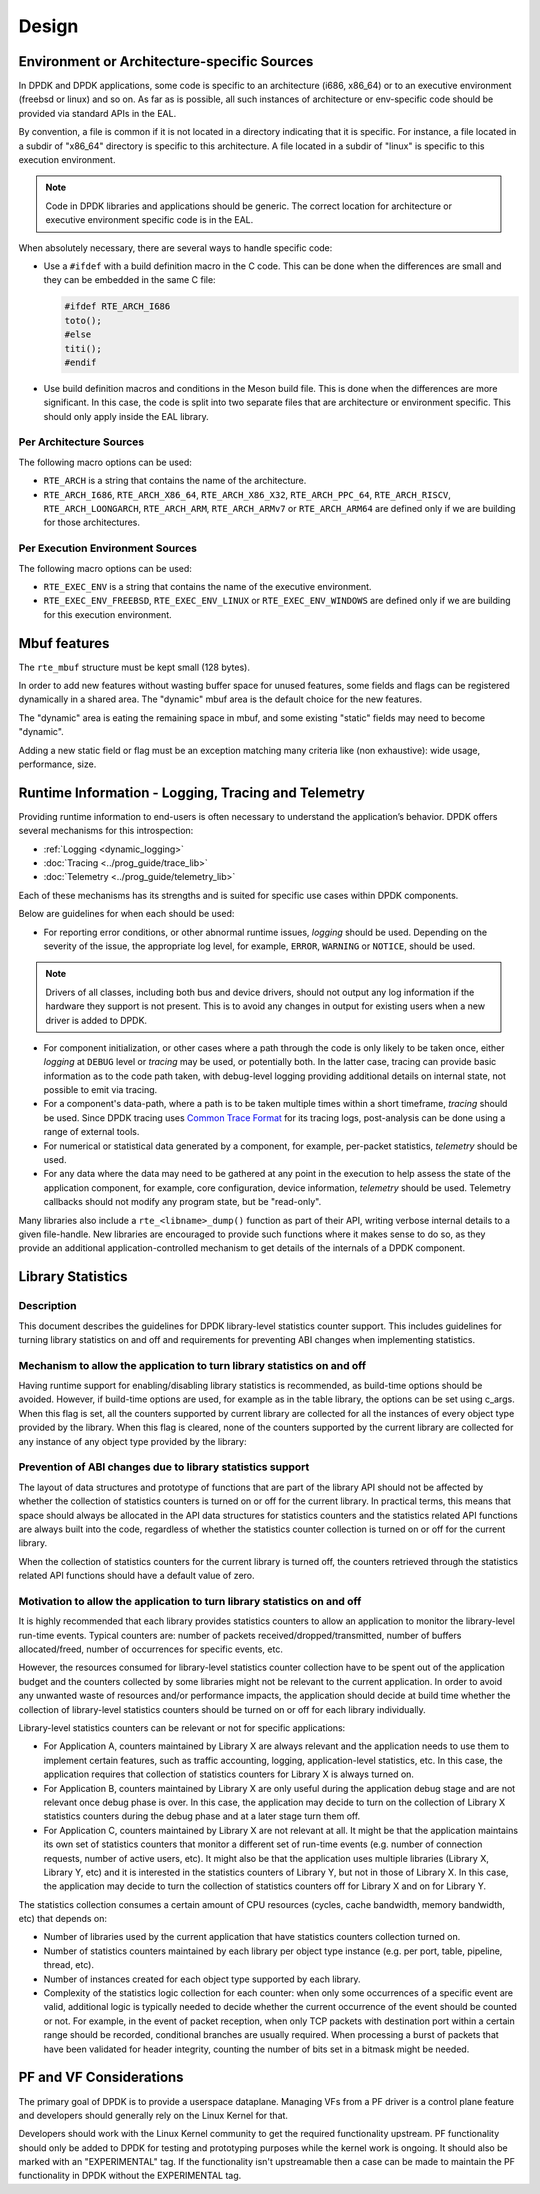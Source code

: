 ..  SPDX-License-Identifier: BSD-3-Clause
    Copyright 2018 The DPDK contributors

Design
======


Environment or Architecture-specific Sources
--------------------------------------------

In DPDK and DPDK applications, some code is specific to an architecture (i686, x86_64) or to an executive environment (freebsd or linux) and so on.
As far as is possible, all such instances of architecture or env-specific code should be provided via standard APIs in the EAL.

By convention, a file is common if it is not located in a directory indicating that it is specific.
For instance, a file located in a subdir of "x86_64" directory is specific to this architecture.
A file located in a subdir of "linux" is specific to this execution environment.

.. note::

   Code in DPDK libraries and applications should be generic.
   The correct location for architecture or executive environment specific code is in the EAL.

When absolutely necessary, there are several ways to handle specific code:

* Use a ``#ifdef`` with a build definition macro in the C code.
  This can be done when the differences are small and they can be embedded in the same C file:

  .. code-block:: c

     #ifdef RTE_ARCH_I686
     toto();
     #else
     titi();
     #endif

* Use build definition macros and conditions in the Meson build file. This is done when the differences are more significant.
  In this case, the code is split into two separate files that are architecture or environment specific.
  This should only apply inside the EAL library.

Per Architecture Sources
~~~~~~~~~~~~~~~~~~~~~~~~

The following macro options can be used:

* ``RTE_ARCH`` is a string that contains the name of the architecture.
* ``RTE_ARCH_I686``, ``RTE_ARCH_X86_64``, ``RTE_ARCH_X86_X32``, ``RTE_ARCH_PPC_64``, ``RTE_ARCH_RISCV``, ``RTE_ARCH_LOONGARCH``, ``RTE_ARCH_ARM``, ``RTE_ARCH_ARMv7`` or ``RTE_ARCH_ARM64`` are defined only if we are building for those architectures.

Per Execution Environment Sources
~~~~~~~~~~~~~~~~~~~~~~~~~~~~~~~~~

The following macro options can be used:

* ``RTE_EXEC_ENV`` is a string that contains the name of the executive environment.
* ``RTE_EXEC_ENV_FREEBSD``, ``RTE_EXEC_ENV_LINUX`` or ``RTE_EXEC_ENV_WINDOWS`` are defined only if we are building for this execution environment.

Mbuf features
-------------

The ``rte_mbuf`` structure must be kept small (128 bytes).

In order to add new features without wasting buffer space for unused features,
some fields and flags can be registered dynamically in a shared area.
The "dynamic" mbuf area is the default choice for the new features.

The "dynamic" area is eating the remaining space in mbuf,
and some existing "static" fields may need to become "dynamic".

Adding a new static field or flag must be an exception matching many criteria
like (non exhaustive): wide usage, performance, size.


Runtime Information - Logging, Tracing and Telemetry
----------------------------------------------------

Providing runtime information to end-users is often necessary to understand the
application’s behavior. DPDK offers several mechanisms for this introspection:

* :ref:`Logging <dynamic_logging>`
* :doc:`Tracing <../prog_guide/trace_lib>`
* :doc:`Telemetry <../prog_guide/telemetry_lib>`

Each of these mechanisms has its strengths and is suited for specific use cases within DPDK components.

Below are guidelines for when each should be used:

* For reporting error conditions, or other abnormal runtime issues, *logging* should be used.
  Depending on the severity of the issue, the appropriate log level, for example,
  ``ERROR``, ``WARNING`` or ``NOTICE``, should be used.

.. note::

   Drivers of all classes, including both bus and device drivers,
   should not output any log information if the hardware they support is not present.
   This is to avoid any changes in output for existing users when a new driver is added to DPDK.

* For component initialization, or other cases where a path through the code
  is only likely to be taken once,
  either *logging* at ``DEBUG`` level or *tracing* may be used, or potentially both.
  In the latter case, tracing can provide basic information as to the code path taken,
  with debug-level logging providing additional details on internal state,
  not possible to emit via tracing.

* For a component's data-path, where a path is to be taken multiple times within a short timeframe,
  *tracing* should be used.
  Since DPDK tracing uses `Common Trace Format <https://diamon.org/ctf/>`_ for its tracing logs,
  post-analysis can be done using a range of external tools.

* For numerical or statistical data generated by a component, for example, per-packet statistics,
  *telemetry* should be used.

* For any data where the data may need to be gathered at any point in the execution
  to help assess the state of the application component,
  for example, core configuration, device information, *telemetry* should be used.
  Telemetry callbacks should not modify any program state, but be "read-only".

Many libraries also include a ``rte_<libname>_dump()`` function as part of their API,
writing verbose internal details to a given file-handle.
New libraries are encouraged to provide such functions where it makes sense to do so,
as they provide an additional application-controlled mechanism
to get details of the internals of a DPDK component.


Library Statistics
------------------

Description
~~~~~~~~~~~

This document describes the guidelines for DPDK library-level statistics counter
support. This includes guidelines for turning library statistics on and off and
requirements for preventing ABI changes when implementing statistics.


Mechanism to allow the application to turn library statistics on and off
~~~~~~~~~~~~~~~~~~~~~~~~~~~~~~~~~~~~~~~~~~~~~~~~~~~~~~~~~~~~~~~~~~~~~~~~

Having runtime support for enabling/disabling library statistics is recommended,
as build-time options should be avoided. However, if build-time options are used,
for example as in the table library, the options can be set using c_args.
When this flag is set, all the counters supported by current library are
collected for all the instances of every object type provided by the library.
When this flag is cleared, none of the counters supported by the current library
are collected for any instance of any object type provided by the library:


Prevention of ABI changes due to library statistics support
~~~~~~~~~~~~~~~~~~~~~~~~~~~~~~~~~~~~~~~~~~~~~~~~~~~~~~~~~~~

The layout of data structures and prototype of functions that are part of the
library API should not be affected by whether the collection of statistics
counters is turned on or off for the current library. In practical terms, this
means that space should always be allocated in the API data structures for
statistics counters and the statistics related API functions are always built
into the code, regardless of whether the statistics counter collection is turned
on or off for the current library.

When the collection of statistics counters for the current library is turned
off, the counters retrieved through the statistics related API functions should
have a default value of zero.


Motivation to allow the application to turn library statistics on and off
~~~~~~~~~~~~~~~~~~~~~~~~~~~~~~~~~~~~~~~~~~~~~~~~~~~~~~~~~~~~~~~~~~~~~~~~~

It is highly recommended that each library provides statistics counters to allow
an application to monitor the library-level run-time events. Typical counters
are: number of packets received/dropped/transmitted, number of buffers
allocated/freed, number of occurrences for specific events, etc.

However, the resources consumed for library-level statistics counter collection
have to be spent out of the application budget and the counters collected by
some libraries might not be relevant to the current application. In order to
avoid any unwanted waste of resources and/or performance impacts, the
application should decide at build time whether the collection of library-level
statistics counters should be turned on or off for each library individually.

Library-level statistics counters can be relevant or not for specific
applications:

* For Application A, counters maintained by Library X are always relevant and
  the application needs to use them to implement certain features, such as traffic
  accounting, logging, application-level statistics, etc. In this case,
  the application requires that collection of statistics counters for Library X is
  always turned on.

* For Application B, counters maintained by Library X are only useful during the
  application debug stage and are not relevant once debug phase is over. In this
  case, the application may decide to turn on the collection of Library X
  statistics counters during the debug phase and at a later stage turn them off.

* For Application C, counters maintained by Library X are not relevant at all.
  It might be that the application maintains its own set of statistics counters
  that monitor a different set of run-time events (e.g. number of connection
  requests, number of active users, etc). It might also be that the application
  uses multiple libraries (Library X, Library Y, etc) and it is interested in the
  statistics counters of Library Y, but not in those of Library X. In this case,
  the application may decide to turn the collection of statistics counters off for
  Library X and on for Library Y.

The statistics collection consumes a certain amount of CPU resources (cycles,
cache bandwidth, memory bandwidth, etc) that depends on:

* Number of libraries used by the current application that have statistics
  counters collection turned on.

* Number of statistics counters maintained by each library per object type
  instance (e.g. per port, table, pipeline, thread, etc).

* Number of instances created for each object type supported by each library.

* Complexity of the statistics logic collection for each counter: when only
  some occurrences of a specific event are valid, additional logic is typically
  needed to decide whether the current occurrence of the event should be counted
  or not. For example, in the event of packet reception, when only TCP packets
  with destination port within a certain range should be recorded, conditional
  branches are usually required. When processing a burst of packets that have been
  validated for header integrity, counting the number of bits set in a bitmask
  might be needed.

PF and VF Considerations
------------------------

The primary goal of DPDK is to provide a userspace dataplane. Managing VFs from
a PF driver is a control plane feature and developers should generally rely on
the Linux Kernel for that.

Developers should work with the Linux Kernel community to get the required
functionality upstream. PF functionality should only be added to DPDK for
testing and prototyping purposes while the kernel work is ongoing. It should
also be marked with an "EXPERIMENTAL" tag. If the functionality isn't
upstreamable then a case can be made to maintain the PF functionality in DPDK
without the EXPERIMENTAL tag.
